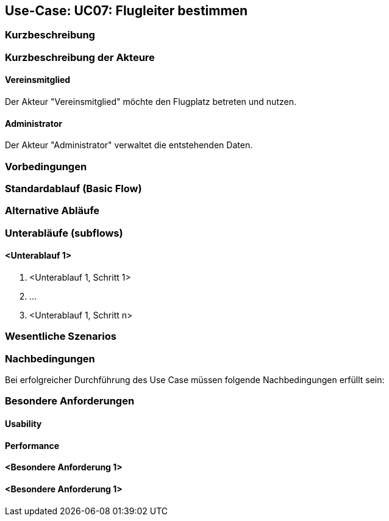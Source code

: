 == Use-Case: UC07: Flugleiter bestimmen
===	Kurzbeschreibung



===	Kurzbeschreibung der Akteure
==== Vereinsmitglied
Der Akteur "Vereinsmitglied" möchte den Flugplatz betreten und nutzen.

==== Administrator
Der Akteur "Administrator" verwaltet die entstehenden Daten.

=== Vorbedingungen


=== Standardablauf (Basic Flow)



=== Alternative Abläufe


=== Unterabläufe (subflows)
//Nutzen Sie Unterabläufe, um wiederkehrende Schritte auszulagern

==== <Unterablauf 1>
. <Unterablauf 1, Schritt 1>
. …
. <Unterablauf 1, Schritt n>

=== Wesentliche Szenarios


===	Nachbedingungen

Bei erfolgreicher Durchführung des Use Case müssen folgende Nachbedingungen erfüllt sein:


=== Besondere Anforderungen

==== Usability


==== Performance


==== <Besondere Anforderung 1>

==== <Besondere Anforderung 1>